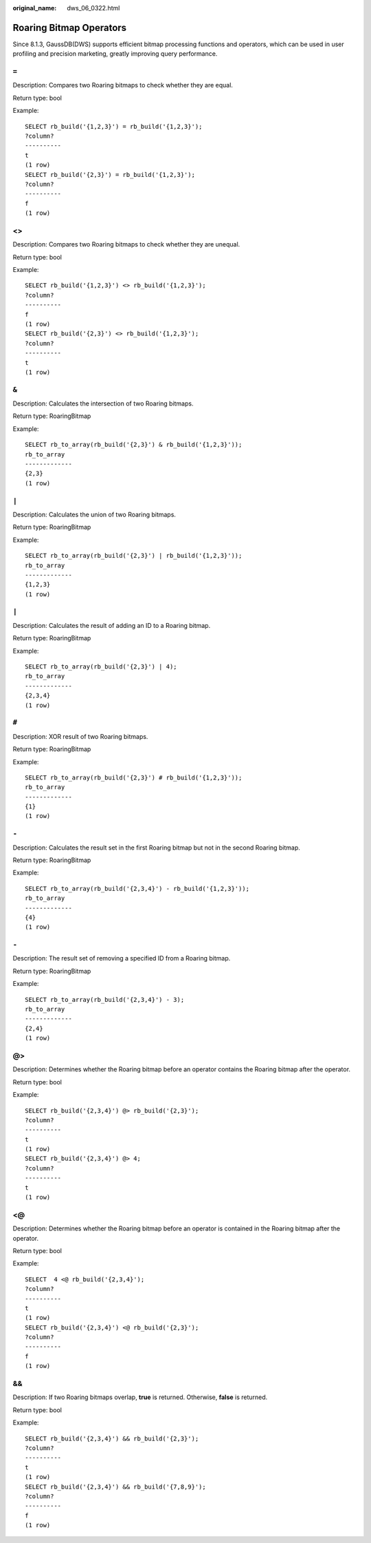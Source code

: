 :original_name: dws_06_0322.html

.. _dws_06_0322:

Roaring Bitmap Operators
========================

Since 8.1.3, GaussDB(DWS) supports efficient bitmap processing functions and operators, which can be used in user profiling and precision marketing, greatly improving query performance.

``=``
-----

Description: Compares two Roaring bitmaps to check whether they are equal.

Return type: bool

Example:

::

   SELECT rb_build('{1,2,3}') = rb_build('{1,2,3}');
   ?column?
   ----------
   t
   (1 row)
   SELECT rb_build('{2,3}') = rb_build('{1,2,3}');
   ?column?
   ----------
   f
   (1 row)


<>
--

Description: Compares two Roaring bitmaps to check whether they are unequal.

Return type: bool

Example:

::

   SELECT rb_build('{1,2,3}') <> rb_build('{1,2,3}');
   ?column?
   ----------
   f
   (1 row)
   SELECT rb_build('{2,3}') <> rb_build('{1,2,3}');
   ?column?
   ----------
   t
   (1 row)


``&``
-----

Description: Calculates the intersection of two Roaring bitmaps.

Return type: RoaringBitmap

Example:

::

   SELECT rb_to_array(rb_build('{2,3}') & rb_build('{1,2,3}'));
   rb_to_array
   -------------
   {2,3}
   (1 row)


``|``
-----

Description: Calculates the union of two Roaring bitmaps.

Return type: RoaringBitmap

Example:

::

   SELECT rb_to_array(rb_build('{2,3}') | rb_build('{1,2,3}'));
   rb_to_array
   -------------
   {1,2,3}
   (1 row)


``|``
-----

Description: Calculates the result of adding an ID to a Roaring bitmap.

Return type: RoaringBitmap

Example:

::

   SELECT rb_to_array(rb_build('{2,3}') | 4);
   rb_to_array
   -------------
   {2,3,4}
   (1 row)


``#``
-----

Description: XOR result of two Roaring bitmaps.

Return type: RoaringBitmap

Example:

::

   SELECT rb_to_array(rb_build('{2,3}') # rb_build('{1,2,3}'));
   rb_to_array
   -------------
   {1}
   (1 row)


``-``
-----

Description: Calculates the result set in the first Roaring bitmap but not in the second Roaring bitmap.

Return type: RoaringBitmap

Example:

::

   SELECT rb_to_array(rb_build('{2,3,4}') - rb_build('{1,2,3}'));
   rb_to_array
   -------------
   {4}
   (1 row)


``-``
-----

Description: The result set of removing a specified ID from a Roaring bitmap.

Return type: RoaringBitmap

Example:

::

   SELECT rb_to_array(rb_build('{2,3,4}') - 3);
   rb_to_array
   -------------
   {2,4}
   (1 row)


@>
--

Description: Determines whether the Roaring bitmap before an operator contains the Roaring bitmap after the operator.

Return type: bool

Example:

::

   SELECT rb_build('{2,3,4}') @> rb_build('{2,3}');
   ?column?
   ----------
   t
   (1 row)
   SELECT rb_build('{2,3,4}') @> 4;
   ?column?
   ----------
   t
   (1 row)


<@
--

Description: Determines whether the Roaring bitmap before an operator is contained in the Roaring bitmap after the operator.

Return type: bool

Example:

::

   SELECT  4 <@ rb_build('{2,3,4}');
   ?column?
   ----------
   t
   (1 row)
   SELECT rb_build('{2,3,4}') <@ rb_build('{2,3}');
   ?column?
   ----------
   f
   (1 row)


&&
--

Description: If two Roaring bitmaps overlap, **true** is returned. Otherwise, **false** is returned.

Return type: bool

Example:

::

   SELECT rb_build('{2,3,4}') && rb_build('{2,3}');
   ?column?
   ----------
   t
   (1 row)
   SELECT rb_build('{2,3,4}') && rb_build('{7,8,9}');
   ?column?
   ----------
   f
   (1 row)
